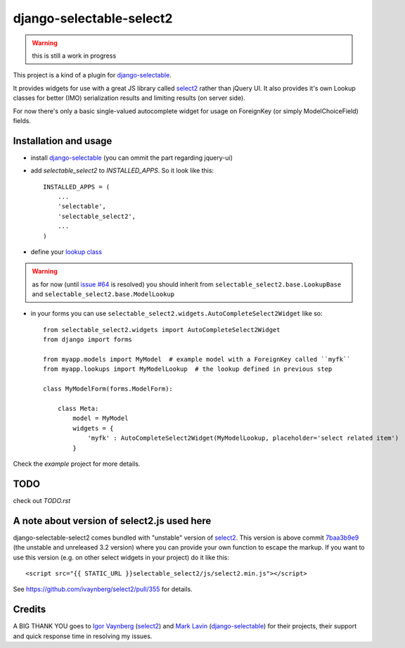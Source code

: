 django-selectable-select2
~~~~~~~~~~~~~~~~~~~~~~~~~~~~~

.. warning::
    this is still a work in progress

This project is a kind of a plugin for `django-selectable`_.

It provides widgets for use with a great JS library called `select2`_ rather than jQuery UI.
It also provides it's own Lookup classes for better (IMO) serialization results and limiting results (on server side).

For now there's only a basic single-valued autocomplete widget for usage on ForeignKey (or simply ModelChoiceField) fields.

Installation and usage
=========================

* install `django-selectable`_ (you can ommit the part regarding jquery-ui)

* add `selectable_select2` to `INSTALLED_APPS`. So it look like this::

    INSTALLED_APPS = (
        ...
        'selectable',
        'selectable_select2',
        ...
    )

* define your `lookup class`_

.. warning::
    as for now (until `issue #64`_ is resolved) you should inherit from ``selectable_select2.base.LookupBase`` and ``selectable_select2.base.ModelLookup``

* in your forms you can use ``selectable_select2.widgets.AutoCompleteSelect2Widget`` like so::

    from selectable_select2.widgets import AutoCompleteSelect2Widget
    from django import forms

    from myapp.models import MyModel  # example model with a ForeignKey called ``myfk``
    from myapp.lookups import MyModelLookup  # the lookup defined in previous step

    class MyModelForm(forms.ModelForm):

        class Meta:
            model = MyModel
            widgets = {
                'myfk' : AutoCompleteSelect2Widget(MyModelLookup, placeholder='select related item')
            }


Check the `example` project for more details.

TODO
======

check out `TODO.rst`


A note about version of select2.js used here
==============================================

django-selectable-select2 comes bundled with "unstable" version of `select2`_. 
This version is above commit `7baa3b9e9`_ (the unstable and unreleased 3.2 version)
where you can provide your own function to escape the markup.
If you want to use this version (e.g. on other select widgets in your project) do it like this::

    <script src="{{ STATIC_URL }}selectable_select2/js/select2.min.js"></script>

See https://github.com/ivaynberg/select2/pull/355 for details.

Credits
==========

A BIG THANK YOU goes to `Igor Vaynberg`_ (`select2`_) and `Mark Lavin`_ (`django-selectable`_) 
for their projects, their support and quick response time in resolving my issues.

.. _Igor Vaynberg: https://github.com/ivaynberg
.. _Mark Lavin: https://bitbucket.org/mlavin

.. _7baa3b9e9: https://github.com/ivaynberg/select2/commit/7baa3b9e93690b7dacad8fbb22f71b8a3940e04d
.. _django-selectable: https://bitbucket.org/mlavin/django-selectable
.. _select2: http://ivaynberg.github.com/select2/index.html
.. _lookup class: http://django-selectable.readthedocs.org/en/latest/lookups.html
.. _issue #64: https://bitbucket.org/mlavin/django-selectable/issue/64/decouple-building-results-from

